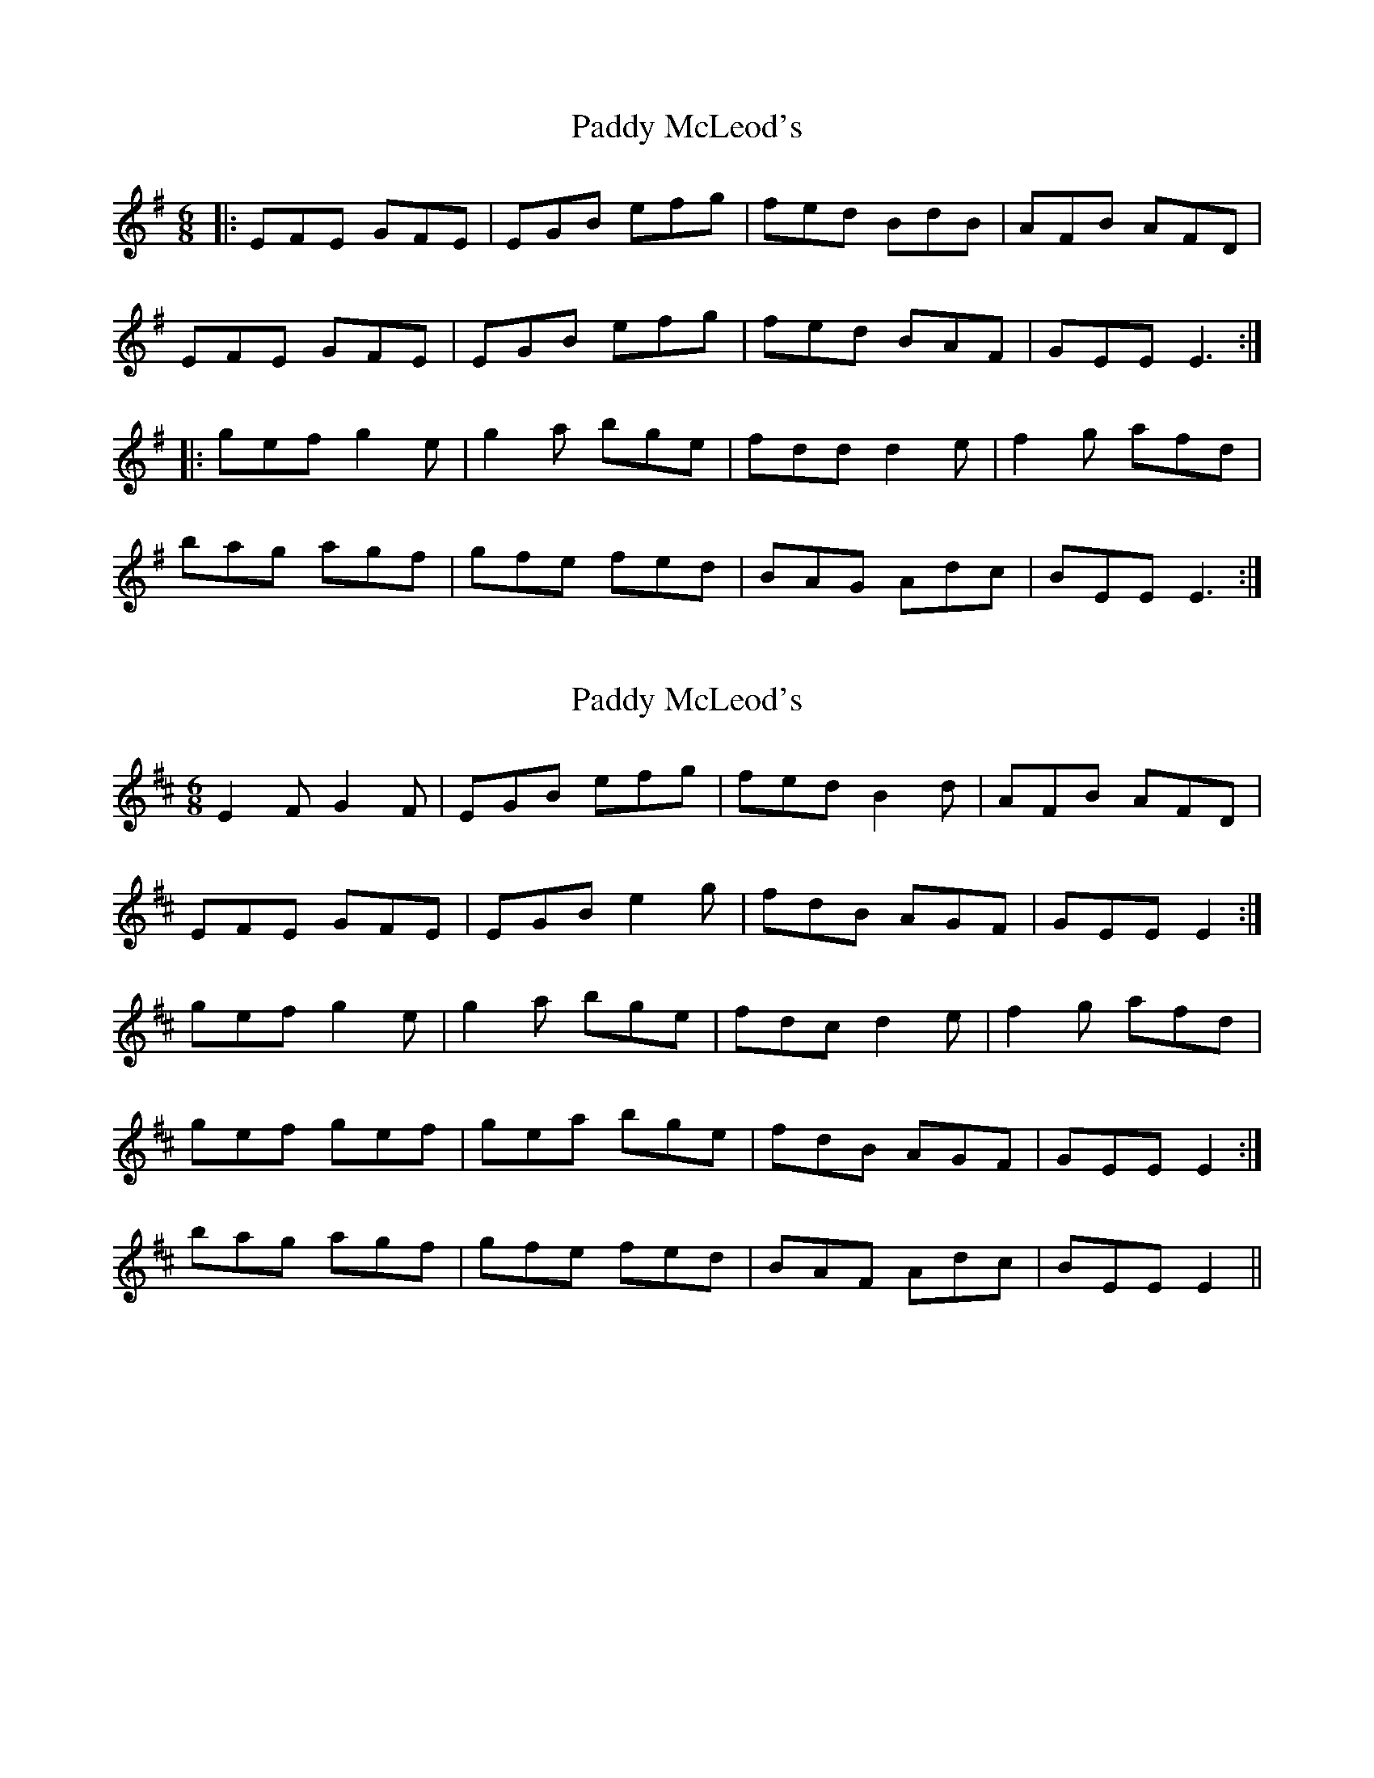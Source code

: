 X: 1
T: Paddy McLeod's
Z: dafydd
S: https://thesession.org/tunes/2370#setting2370
R: jig
M: 6/8
L: 1/8
K: Emin
|:EFE GFE|EGB efg|fed BdB|AFB AFD|
EFE GFE|EGB efg|fed BAF|GEE E3:|
|:gef g2e|g2a bge|fdd d2e|f2g afd|
bag agf|gfe fed|BAG Adc|BEE E3:|
X: 2
T: Paddy McLeod's
Z: ceolachan
S: https://thesession.org/tunes/2370#setting15718
R: jig
M: 6/8
L: 1/8
K: Edor
E2 F G2 F | EGB efg | fed B2 d | AFB AFD |EFE GFE | EGB e2 g | fdB AGF | GEE E2 :|gef g2 e | g2 a bge | fdc d2 e | f2 g afd |1 gef gef | gea bge | fdB AGF | GEE E2 :|2 bag agf | gfe fed | BAF Adc | BEE E2 ||

